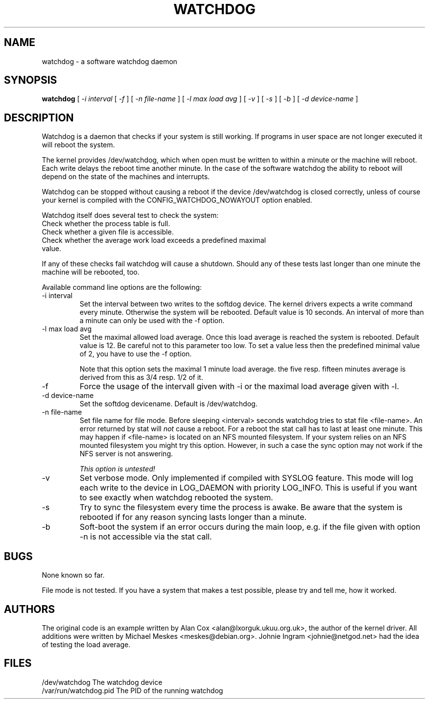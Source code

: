 .TH WATCHDOG 8 "February 1996"
.UC 4
.SH NAME
watchdog \- a software watchdog daemon
.SH SYNOPSIS
.B watchdog
[
.I -i interval
[
.I -f
] [
.I -n file-name
] [
.I -l max load avg
] [
.I -v
] [
.I -s
] [
.I -b
] [
.I -d device-name
]
.br
.SH DESCRIPTION
Watchdog is a daemon that checks if your system is still working. If
programs in user space are not longer executed it will reboot the system.

The kernel provides /dev/watchdog, which when open must be written
to within a minute or the machine will reboot. Each write delays the reboot
time another minute. In the case of the software watchdog the ability to 
reboot will depend on the state of the machines and interrupts.

Watchdog can be stopped without causing a reboot if the device /dev/watchdog
is closed correctly, unless of course your kernel is compiled with the
CONFIG_WATCHDOG_NOWAYOUT option enabled.

Watchdog itself does several test to check the system:
.TP
Check whether the process table is full.
.TP
Check whether a given file is accessible.
.TP
Check whether the average work load exceeds  a predefined maximal value.

.LP
If any of these checks fail watchdog will cause a shutdown. Should any of
these tests last longer than one minute the machine will be rebooted, too.
.LP
Available command line options are the following:
.TP
-i interval
Set the interval between two writes to the softdog device. The kernel
drivers expects a write command every minute. Otherwise the system will be
rebooted. Default value is 10 seconds. An interval of more than a minute can
only be used with the -f option.
.TP
-l max load avg
Set the maximal allowed load average. Once this load average is reached the
system is rebooted. Default value is 12. Be careful not to this parameter
too low. To set a value less then the predefined minimal value of 2, you
have to use the -f option.

Note that this option sets the maximal 1 minute load average. the five resp.
fifteen minutes average is derived from this as 3/4 resp. 1/2 of it.
.TP
-f
Force the usage of the intervall given with -i or the maximal load average
given with -l.
.TP
-d device-name
Set the softdog devicename. Default is /dev/watchdog.
.TP
-n file-name
Set file name for file mode. Before sleeping <interval> seconds watchdog
tries to stat file <file-name>. An error returned by stat will
.I not 
cause a reboot. For a reboot the stat call has to last at least one
minute. This may happen if <file-name> is located on an NFS mounted
filesystem. If your system relies on an NFS mounted filesystem you might try
this option. However, in such a case the sync option may not work if the NFS
server is not answering.

.I This option is untested!

.TP
-v
Set verbose mode. Only implemented if compiled with SYSLOG feature. This
mode will log each write to the device in LOG_DAEMON with priority LOG_INFO.
This is useful if you want to see exactly when watchdog rebooted the system.
.TP
-s
Try to sync the filesystem every time the process is awake. Be aware that
the system is rebooted if for any reason syncing lasts longer than a minute.
.TP
-b
Soft-boot the system if an error occurs during the main loop, e.g. if the
file given with option -n is not accessible via the stat call.

.LP
.SH BUGS
None known so far.

File mode is not tested. If you have a system that makes a test possible,
please try and tell me, how it worked.

.LP
.SH AUTHORS
The original code is an example written by Alan Cox
<alan@lxorguk.ukuu.org.uk>, the author of the kernel driver. All
additions were written by Michael Meskes <meskes@debian.org>. Johnie Ingram
<johnie@netgod.net> had the idea of testing the load average.
.LP
.SH FILES
.nf
/dev/watchdog  The watchdog device
/var/run/watchdog.pid The PID of the running watchdog
.fi

